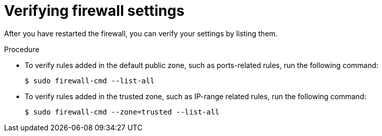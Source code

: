 // Module included in the following assemblies:
//
// * microshift_networking/microshift-firewall.adoc

:_content-type: PROCEDURE
[id="microshift-firewall-verifying-settings_{context}"]
= Verifying firewall settings

After you have restarted the firewall, you can verify your settings by listing them.

.Procedure

* To verify rules added in the default public zone, such as ports-related rules, run the following command:
+
[source,terminal]
----
$ sudo firewall-cmd --list-all
----

* To verify rules added in the trusted zone, such as IP-range related rules, run the following command:
+
[source,terminal]
----
$ sudo firewall-cmd --zone=trusted --list-all
----
